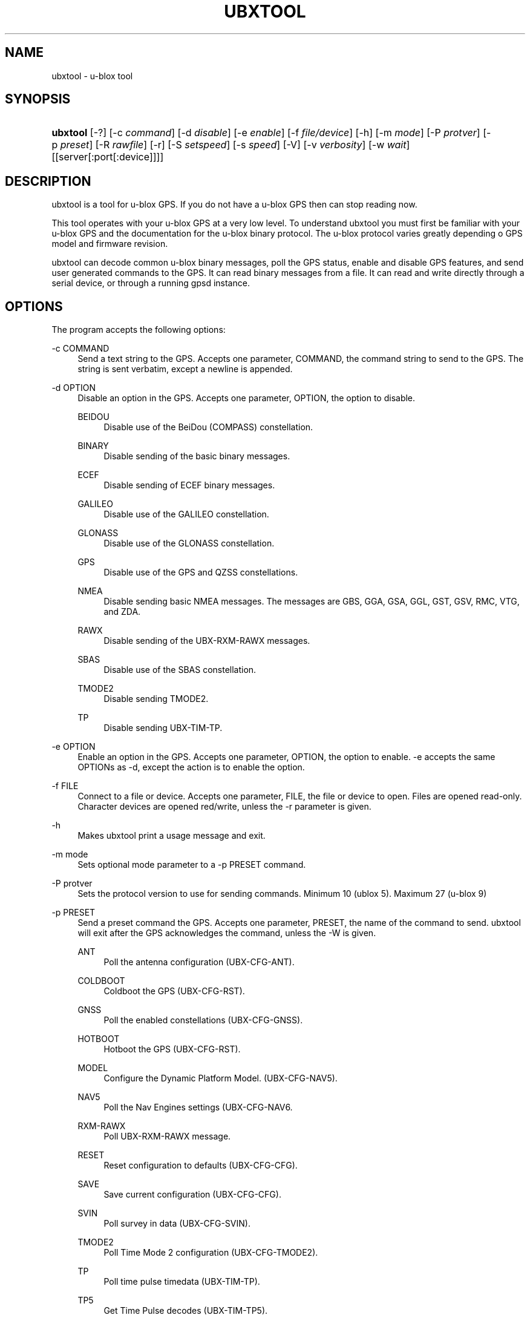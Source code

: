 '\" t
.\"     Title: ubxtool
.\"    Author: [see the "AUTHOR" section]
.\" Generator: DocBook XSL Stylesheets v1.79.1 <http://docbook.sf.net/>
.\"      Date: 24 Sep 2018
.\"    Manual: GPSD Documentation
.\"    Source: The GPSD Project
.\"  Language: English
.\"
.TH "UBXTOOL" "1" "24 Sep 2018" "The GPSD Project" "GPSD Documentation"
.\" -----------------------------------------------------------------
.\" * Define some portability stuff
.\" -----------------------------------------------------------------
.\" ~~~~~~~~~~~~~~~~~~~~~~~~~~~~~~~~~~~~~~~~~~~~~~~~~~~~~~~~~~~~~~~~~
.\" http://bugs.debian.org/507673
.\" http://lists.gnu.org/archive/html/groff/2009-02/msg00013.html
.\" ~~~~~~~~~~~~~~~~~~~~~~~~~~~~~~~~~~~~~~~~~~~~~~~~~~~~~~~~~~~~~~~~~
.ie \n(.g .ds Aq \(aq
.el       .ds Aq '
.\" -----------------------------------------------------------------
.\" * set default formatting
.\" -----------------------------------------------------------------
.\" disable hyphenation
.nh
.\" disable justification (adjust text to left margin only)
.ad l
.\" -----------------------------------------------------------------
.\" * MAIN CONTENT STARTS HERE *
.\" -----------------------------------------------------------------
.SH "NAME"
ubxtool \- u\-blox tool
.SH "SYNOPSIS"
.HP \w'\fBubxtool\fR\ 'u
\fBubxtool\fR [\-?] [\-c\ \fIcommand\fR] [\-d\ \fIdisable\fR] [\-e\ \fIenable\fR] [\-f\ \fIfile/device\fR] [\-h] [\-m\ \fImode\fR] [\-P\ \fIprotver\fR] [\-p\ \fIpreset\fR] [\-R\ \fIrawfile\fR] [\-r] [\-S\ \fIsetspeed\fR] [\-s\ \fIspeed\fR] [\-V] [\-v\ \fIverbosity\fR] [\-w\ \fIwait\fR] [[server[:port[:device]]]]
.SH "DESCRIPTION"
.PP
ubxtool
is a tool for u\-blox GPS\&. If you do not have a u\-blox GPS then can stop reading now\&.
.PP
This tool operates with your u\-blox GPS at a very low level\&. To understand
ubxtool
you must first be familiar with your u\-blox GPS and the documentation for the u\-blox binary protocol\&. The u\-blox protocol varies greatly depending o GPS model and firmware revision\&.
.PP
ubxtool
can decode common u\-blox binary messages, poll the GPS status, enable and disable GPS features, and send user generated commands to the GPS\&. It can read binary messages from a file\&. It can read and write directly through a serial device, or through a running gpsd instance\&.
.SH "OPTIONS"
.PP
The program accepts the following options:
.PP
\-c COMMAND
.RS 4
Send a text string to the GPS\&. Accepts one parameter, COMMAND, the command string to send to the GPS\&. The string is sent verbatim, except a newline is appended\&.
.RE
.PP
\-d OPTION
.RS 4
Disable an option in the GPS\&. Accepts one parameter, OPTION, the option to disable\&.
.PP
BEIDOU
.RS 4
Disable use of the BeiDou (COMPASS) constellation\&.
.RE
.PP
BINARY
.RS 4
Disable sending of the basic binary messages\&.
.RE
.PP
ECEF
.RS 4
Disable sending of ECEF binary messages\&.
.RE
.PP
GALILEO
.RS 4
Disable use of the GALILEO constellation\&.
.RE
.PP
GLONASS
.RS 4
Disable use of the GLONASS constellation\&.
.RE
.PP
GPS
.RS 4
Disable use of the GPS and QZSS constellations\&.
.RE
.PP
NMEA
.RS 4
Disable sending basic NMEA messages\&. The messages are GBS, GGA, GSA, GGL, GST, GSV, RMC, VTG, and ZDA\&.
.RE
.PP
RAWX
.RS 4
Disable sending of the UBX\-RXM\-RAWX messages\&.
.RE
.PP
SBAS
.RS 4
Disable use of the SBAS constellation\&.
.RE
.PP
TMODE2
.RS 4
Disable sending TMODE2\&.
.RE
.PP
TP
.RS 4
Disable sending UBX\-TIM\-TP\&.
.RE
.RE
.PP
\-e OPTION
.RS 4
Enable an option in the GPS\&. Accepts one parameter, OPTION, the option to enable\&. \-e accepts the same OPTIONs as \-d, except the action is to enable the option\&.
.RE
.PP
\-f FILE
.RS 4
Connect to a file or device\&. Accepts one parameter, FILE, the file or device to open\&. Files are opened read\-only\&. Character devices are opened red/write, unless the \-r parameter is given\&.
.RE
.PP
\-h
.RS 4
Makes
ubxtool
print a usage message and exit\&.
.RE
.PP
\-m mode
.RS 4
Sets optional mode parameter to a \-p PRESET command\&.
.RE
.PP
\-P protver
.RS 4
Sets the protocol version to use for sending commands\&. Minimum 10 (ublox 5)\&. Maximum 27 (u\-blox 9)
.RE
.PP
\-p PRESET
.RS 4
Send a preset command the GPS\&. Accepts one parameter, PRESET, the name of the command to send\&.
ubxtool
will exit after the GPS acknowledges the command, unless the \-W is given\&.
.PP
ANT
.RS 4
Poll the antenna configuration (UBX\-CFG\-ANT)\&.
.RE
.PP
COLDBOOT
.RS 4
Coldboot the GPS (UBX\-CFG\-RST)\&.
.RE
.PP
GNSS
.RS 4
Poll the enabled constellations (UBX\-CFG\-GNSS)\&.
.RE
.PP
HOTBOOT
.RS 4
Hotboot the GPS (UBX\-CFG\-RST)\&.
.RE
.PP
MODEL
.RS 4
Configure the Dynamic Platform Model\&. (UBX\-CFG\-NAV5)\&.
.RE
.PP
NAV5
.RS 4
Poll the Nav Engines settings (UBX\-CFG\-NAV6\&.
.RE
.PP
RXM\-RAWX
.RS 4
Poll UBX\-RXM\-RAWX message\&.
.RE
.PP
RESET
.RS 4
Reset configuration to defaults (UBX\-CFG\-CFG)\&.
.RE
.PP
SAVE
.RS 4
Save current configuration (UBX\-CFG\-CFG)\&.
.RE
.PP
SVIN
.RS 4
Poll survey in data (UBX\-CFG\-SVIN)\&.
.RE
.PP
TMODE2
.RS 4
Poll Time Mode 2 configuration (UBX\-CFG\-TMODE2)\&.
.RE
.PP
TP
.RS 4
Poll time pulse timedata (UBX\-TIM\-TP)\&.
.RE
.PP
TP5
.RS 4
Get Time Pulse decodes (UBX\-TIM\-TP5)\&.
.RE
.PP
VER
.RS 4
Poll GPS version\&.
.RE
.PP
WARMBOOT
.RS 4
Warmboot the GPS (UBX\-CFG\-RST)\&.
.RE
.RE
.PP
\-R RAW
.RS 4
Save all raw data from the GPS into the file RAW\&.
.RE
.PP
\-r
.RS 4
Read only\&. Do not send anything to the GPS\&.
.RE
.PP
\-S SPEED
.RS 4
Set the GPS serial port speed to SPEED bps\&.
.RE
.PP
\-s SPEED
.RS 4
Set local serial port speed to SPEED bps\&. Default 115,200 bps\&.
.RE
.PP
\-V
.RS 4
Print
ubxtool
version and exit\&.
.RE
.PP
\-v VERBOSITY
.RS 4
Set verbosity level to VERBOSITY\&. Verbosity can be from 0 (very quiet), to 4 (very noisy)\&. Default 2\&.
.RE
.PP
\-v VERBOSITY
.RS 4
Set verbosity level to VERBOSITY\&. Verbosity can be from 0 (very quiet), 2 (decode messages), to 4 (very noisy)\&. Default 1\&.
.RE
.PP
\-w WAIT
.RS 4
Wait for WAIT seconds before exiting\&. Will exit early on command completion of \-d, \-e or \-p command, unless \-W is given\&. Default 2\&.0 second\&.
.RE
.PP
\-?
.RS 4
Makes
ubxtool
print a usage message and exit\&.
.RE
.PP
[server[:port[:device]]]
.RS 4
By default,
ubxtool
collects data from all compatible devices on localhost, using the default GPSD port 2947\&. An optional argument may specify a server to get data from\&. A colon\-separated suffix is taken as a port number\&. If there is a second colon\-separated suffix, that is taken as a specific device name to be watched\&. Further details on the
\fBgps\fR(1)
man page\&.
.RE
.SH "ENVIRONMENT"
.PP
Options can be placed in the UBXOPTS environment variable\&. UBXOPTS is processed before the CLI options\&.
.SH "EXAMPLES"
.PP
Decode raw log file:
.sp
.if n \{\
.RS 4
.\}
.nf
ubxtool \-r \-f ublox\-neo\-m8n\&.log
.fi
.if n \{\
.RE
.\}
.PP
Change GPS port speed of device on /dev/ttyAMA0 to 230,400 bps::
.sp
.if n \{\
.RS 4
.\}
.nf
ubxtool \-S 230400 \-f /dev/ttyAMA0
.fi
.if n \{\
.RE
.\}
.PP
Watch entire GPS reset cycle, include $GPTXT messages:
.sp
.if n \{\
.RS 4
.\}
.nf
ubxtool \-p COLDBOOT \-w 20 \-v 2
.fi
.if n \{\
.RE
.\}
.PP
Poll Enabled Constellations:
.sp
.if n \{\
.RS 4
.\}
.nf
ubxtool \-p GNSS
.fi
.if n \{\
.RE
.\}
.sp
Dump gpsd data from remote server:
.sp
.if n \{\
.RS 4
.\}
.nf
ubxtool \-w 5 server
.fi
.if n \{\
.RE
.\}
.sp
.SH "SEE ALSO"
.PP
ubxtool
is written to conform to the official u\-blox documentation for the u\-blox binary protocol\&.
\m[blue]\fB\%https://www.u-blox.com/en/product-resources\fR\m[]
.PP
\fBgpsd\fR(8),
\fBgps\fR(1),
\fBcgps\fR(1),
\fBxgps\fR(1),
\fBgpsfake\fR(1),
\fBgpsctl\fR(1),
\fBgpscat\fR(1),
\fBgnuplot\fR(1)\&.
.SH "AUTHOR"
.PP
Gary E\&. Miller<gem@rellim\&.com>
